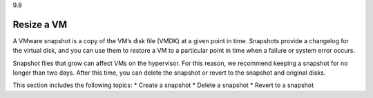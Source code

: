 .. _resize-a-vm:

9.8

===========
Resize a VM
===========

A VMware snapshot is a copy of the VM’s disk file (VMDK) at a given point 
in time. Snapshots provide a changelog for the virtual disk, and you can 
use them to restore a VM to a particular point in time when a failure or 
system error occurs.

Snapshot files that grow can affect VMs on the hypervisor. For this reason, 
we recommend keeping a snapshot for no longer than two days. 
After this time, you can delete the snapshot or revert to the snapshot and 
original disks.

This section includes the following topics:
* Create a snapshot
* Delete a snapshot
* Revert to a snapshot
















